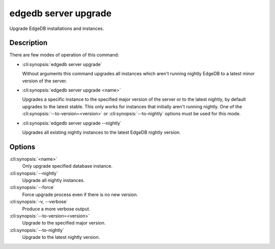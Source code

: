 .. _ref_cli_edgedb_server_upgrade:


=====================
edgedb server upgrade
=====================

Upgrade EdgeDB installations and instances.

.. cli:synopsis::

     edgedb server upgrade [OPTIONS] [<name>]


Description
===========

There are few modes of operation of this command:

* :cli:synopsis:`edgedb server upgrade`

  Without arguments this command upgrades all instances which aren't
  running nightly EdgeDB to a latest minor version of the server.

* :cli:synopsis:`edgedb server upgrade <name>`

  Upgrades a specific instance to the specified major version of the
  server or to the latest nightly, by default upgrades to the latest
  stable. This only works for instances that initially aren't running
  nightly. One of the :cli:synopsis:`--to-version=<version>` or
  :cli:synopsis:`--to-nightly` options must be used for this mode.

* :cli:synopsis:`edgedb server upgrade --nightly`

  Upgrades all existing nightly instances to the latest EdgeDB
  nightly version.


Options
=======

:cli:synopsis:`<name>`
    Only upgrade specified database instance.

:cli:synopsis:`--nightly`
    Upgrade all nightly instances.

:cli:synopsis:`--force`
    Force upgrade process even if there is no new version.

:cli:synopsis:`-v, --verbose`
    Produce a more verbose output.

:cli:synopsis:`--to-version=<version>`
    Upgrade to the specified major version.

:cli:synopsis:`--to-nightly`
    Upgrade to the latest nightly version.
